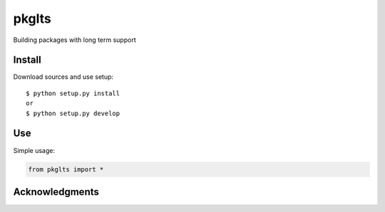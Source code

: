 ==========================
pkglts
==========================
.. image:: https://readthedocs.org/projects/pkglts/badge/?version=latest
    :alt: Documentation status
    :target: https://pkglts.readthedocs.org/en/latest/?badge=latest
.. image:: https://travis-ci.org/revesansparole/pkglts.svg?branch=master
    :alt: Travis build status
    :target: https://travis-ci.org/revesansparole/pkglts
.. image:: https://landscape.io/github/revesansparole/pkglts/master/landscape.svg?style=flat
    :alt: Code health status
    :target: https://landscape.io/github/revesansparole/pkglts/master


Building packages with long term support

Install
=======

Download sources and use setup::

    $ python setup.py install
    or
    $ python setup.py develop


Use
===

Simple usage:

.. code-block:: python

    from pkglts import *



Acknowledgments
===============
